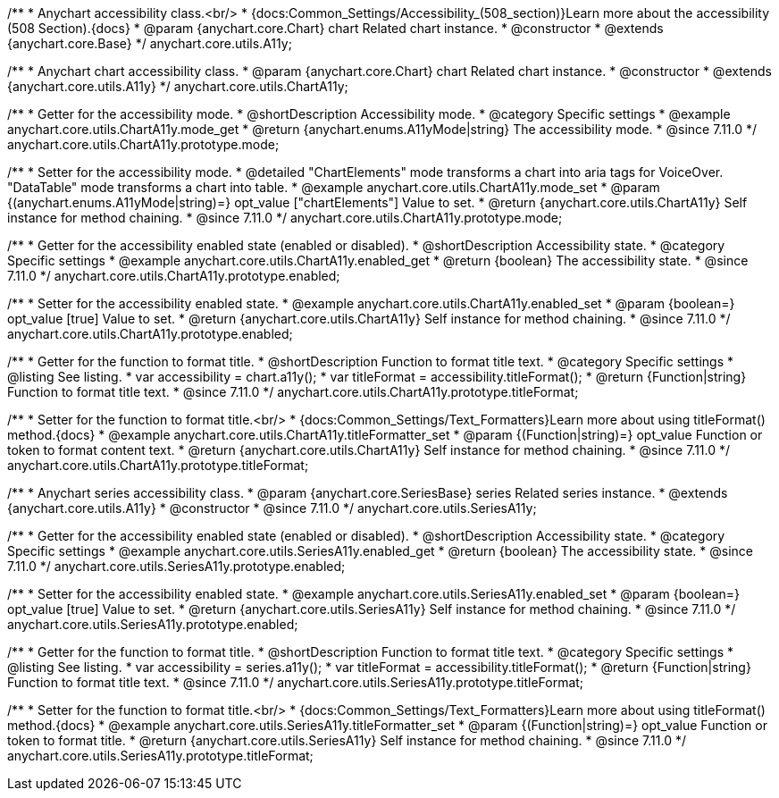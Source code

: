 /**
 * Anychart accessibility class.<br/>
 * {docs:Common_Settings/Accessibility_(508_section)}Learn more about the accessibility (508 Section).{docs}
 * @param {anychart.core.Chart} chart Related chart instance.
 * @constructor
 * @extends {anychart.core.Base}
 */
anychart.core.utils.A11y;

/**
 * Anychart chart accessibility class.
 * @param {anychart.core.Chart} chart Related chart instance.
 * @constructor
 * @extends {anychart.core.utils.A11y}
 */
anychart.core.utils.ChartA11y;

//----------------------------------------------------------------------------------------------------------------------
//
//  anychart.core.utils.ChartA11y.prototype.mode
//
//----------------------------------------------------------------------------------------------------------------------

/**
 * Getter for the accessibility mode.
 * @shortDescription Accessibility mode.
 * @category Specific settings
 * @example anychart.core.utils.ChartA11y.mode_get
 * @return {anychart.enums.A11yMode|string} The accessibility mode.
 * @since 7.11.0
 */
anychart.core.utils.ChartA11y.prototype.mode;

/**
 * Setter for the accessibility mode.
 * @detailed "ChartElements" mode transforms a chart into aria tags for VoiceOver. "DataTable" mode transforms a chart into table.
 * @example anychart.core.utils.ChartA11y.mode_set
 * @param {(anychart.enums.A11yMode|string)=} opt_value ["chartElements"] Value to set.
 * @return {anychart.core.utils.ChartA11y} Self instance for method chaining.
 * @since 7.11.0
 */
anychart.core.utils.ChartA11y.prototype.mode;

//----------------------------------------------------------------------------------------------------------------------
//
//  anychart.core.utils.ChartA11y.prototype.enabled
//
//----------------------------------------------------------------------------------------------------------------------

/**
 * Getter for the accessibility enabled state (enabled or disabled).
 * @shortDescription Accessibility state.
 * @category Specific settings
 * @example anychart.core.utils.ChartA11y.enabled_get
 * @return {boolean} The accessibility state.
 * @since 7.11.0
 */
anychart.core.utils.ChartA11y.prototype.enabled;

/**
 * Setter for the accessibility enabled state.
 * @example anychart.core.utils.ChartA11y.enabled_set
 * @param {boolean=} opt_value [true] Value to set.
 * @return {anychart.core.utils.ChartA11y} Self instance for method chaining.
 * @since 7.11.0
 */
anychart.core.utils.ChartA11y.prototype.enabled;

//----------------------------------------------------------------------------------------------------------------------
//
//  anychart.core.utils.ChartA11y.prototype.titleFormatter
//
//----------------------------------------------------------------------------------------------------------------------

/**
 * Getter for the function to format title.
 * @shortDescription Function to format title text.
 * @category Specific settings
 * @listing See listing.
 * var accessibility = chart.a11y();
 * var titleFormat = accessibility.titleFormat();
 * @return {Function|string} Function to format title text.
 * @since 7.11.0
 */
anychart.core.utils.ChartA11y.prototype.titleFormat;

/**
 * Setter for the function to format title.<br/>
 * {docs:Common_Settings/Text_Formatters}Learn more about using titleFormat() method.{docs}
 * @example anychart.core.utils.ChartA11y.titleFormatter_set
 * @param {(Function|string)=} opt_value Function or token to format content text.
 * @return {anychart.core.utils.ChartA11y} Self instance for method chaining.
 * @since 7.11.0
 */
anychart.core.utils.ChartA11y.prototype.titleFormat;



//----------------------------------------------------------------------------------------------------------------------
//
//  anychart.core.utils.SeriesA11y
//
//----------------------------------------------------------------------------------------------------------------------

/**
 * Anychart series accessibility class.
 * @param {anychart.core.SeriesBase} series Related series instance.
 * @extends {anychart.core.utils.A11y}
 * @constructor
 * @since 7.11.0
 */
anychart.core.utils.SeriesA11y;

//----------------------------------------------------------------------------------------------------------------------
//
//  anychart.core.utils.SeriesA11y.prototype.enabled;
//
//----------------------------------------------------------------------------------------------------------------------

/**
 * Getter for the accessibility enabled state (enabled or disabled).
 * @shortDescription Accessibility state.
 * @category Specific settings
 * @example anychart.core.utils.SeriesA11y.enabled_get
 * @return {boolean} The accessibility state.
 * @since 7.11.0
 */
anychart.core.utils.SeriesA11y.prototype.enabled;

/**
 * Setter for the accessibility enabled state.
 * @example anychart.core.utils.SeriesA11y.enabled_set
 * @param {boolean=} opt_value [true] Value to set.
 * @return {anychart.core.utils.SeriesA11y} Self instance for method chaining.
 * @since 7.11.0
 */
anychart.core.utils.SeriesA11y.prototype.enabled;

//----------------------------------------------------------------------------------------------------------------------
//
//  anychart.core.utils.SeriesA11y.prototype.titleFormat;
//
//----------------------------------------------------------------------------------------------------------------------

/**
 * Getter for the function to format title.
 * @shortDescription Function to format title text.
 * @category Specific settings
 * @listing See listing.
 * var accessibility = series.a11y();
 * var titleFormat = accessibility.titleFormat();
 * @return {Function|string} Function to format title text.
 * @since 7.11.0
 */
anychart.core.utils.SeriesA11y.prototype.titleFormat;

/**
 * Setter for the function to format title.<br/>
 * {docs:Common_Settings/Text_Formatters}Learn more about using titleFormat() method.{docs}
 * @example anychart.core.utils.SeriesA11y.titleFormatter_set
 * @param {(Function|string)=} opt_value Function or token to format title.
 * @return {anychart.core.utils.SeriesA11y} Self instance for method chaining.
 * @since 7.11.0
 */
anychart.core.utils.SeriesA11y.prototype.titleFormat;
